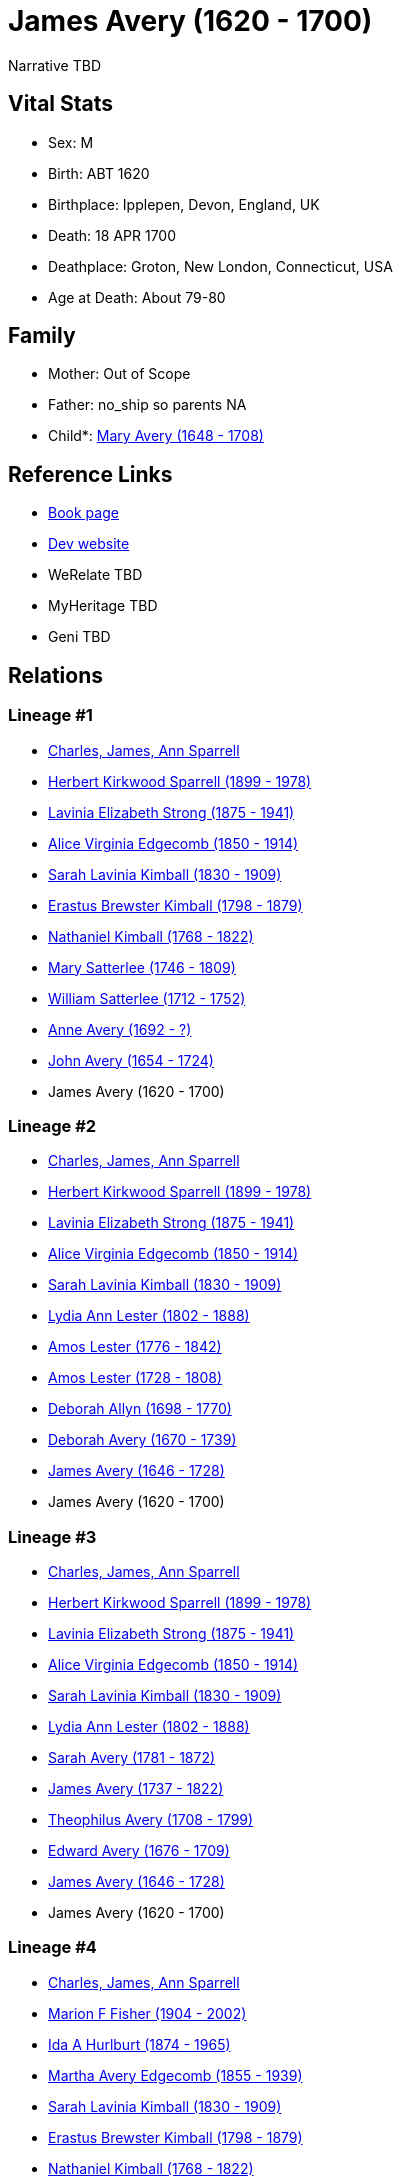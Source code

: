 = James Avery (1620 - 1700)

Narrative TBD


== Vital Stats


* Sex: M
* Birth: ABT 1620
* Birthplace: Ipplepen, Devon, England, UK
* Death: 18 APR 1700
* Deathplace: Groton, New London, Connecticut, USA
* Age at Death: About 79-80


== Family
* Mother: Out of Scope

* Father: no_ship so parents NA
* Child*: https://github.com/sparrell/cfs_ancestors/blob/main/Vol_02_Ships/V2_C5_Ancestors/gen8/gen8.PMPMMPMM.Mary_Avery[Mary Avery (1648 - 1708)]



== Reference Links
* https://github.com/sparrell/cfs_ancestors/blob/main/Vol_02_Ships/V2_C5_Ancestors/gen9/gen9.PMPMMPMMP.James_Avery[Book page]
* https://cfsjksas.gigalixirapp.com/person?p=p0266[Dev website]
* WeRelate TBD
* MyHeritage TBD
* Geni TBD

== Relations
=== Lineage #1
* https://github.com/spoarrell/cfs_ancestors/tree/main/Vol_02_Ships/V2_C1_Principals/0_intro_principals.adoc[Charles, James, Ann Sparrell]
* https://github.com/sparrell/cfs_ancestors/blob/main/Vol_02_Ships/V2_C5_Ancestors/gen1/gen1.P.Herbert_Kirkwood_Sparrell[Herbert Kirkwood Sparrell (1899 - 1978)]

* https://github.com/sparrell/cfs_ancestors/blob/main/Vol_02_Ships/V2_C5_Ancestors/gen2/gen2.PM.Lavinia_Elizabeth_Strong[Lavinia Elizabeth Strong (1875 - 1941)]

* https://github.com/sparrell/cfs_ancestors/blob/main/Vol_02_Ships/V2_C5_Ancestors/gen3/gen3.PMM.Alice_Virginia_Edgecomb[Alice Virginia Edgecomb (1850 - 1914)]

* https://github.com/sparrell/cfs_ancestors/blob/main/Vol_02_Ships/V2_C5_Ancestors/gen4/gen4.PMMM.Sarah_Lavinia_Kimball[Sarah Lavinia Kimball (1830 - 1909)]

* https://github.com/sparrell/cfs_ancestors/blob/main/Vol_02_Ships/V2_C5_Ancestors/gen5/gen5.PMMMP.Erastus_Brewster_Kimball[Erastus Brewster Kimball (1798 - 1879)]

* https://github.com/sparrell/cfs_ancestors/blob/main/Vol_02_Ships/V2_C5_Ancestors/gen6/gen6.PMMMPP.Nathaniel_Kimball[Nathaniel Kimball (1768 - 1822)]

* https://github.com/sparrell/cfs_ancestors/blob/main/Vol_02_Ships/V2_C5_Ancestors/gen7/gen7.PMMMPPM.Mary_Satterlee[Mary Satterlee (1746 - 1809)]

* https://github.com/sparrell/cfs_ancestors/blob/main/Vol_02_Ships/V2_C5_Ancestors/gen8/gen8.PMMMPPMP.William_Satterlee[William Satterlee (1712 - 1752)]

* https://github.com/sparrell/cfs_ancestors/blob/main/Vol_02_Ships/V2_C5_Ancestors/gen9/gen9.PMMMPPMPM.Anne_Avery[Anne Avery (1692 - ?)]

* https://github.com/sparrell/cfs_ancestors/blob/main/Vol_02_Ships/V2_C5_Ancestors/gen10/gen10.PMMMPPMPMP.John_Avery[John Avery (1654 - 1724)]

* James Avery (1620 - 1700)

=== Lineage #2
* https://github.com/spoarrell/cfs_ancestors/tree/main/Vol_02_Ships/V2_C1_Principals/0_intro_principals.adoc[Charles, James, Ann Sparrell]
* https://github.com/sparrell/cfs_ancestors/blob/main/Vol_02_Ships/V2_C5_Ancestors/gen1/gen1.P.Herbert_Kirkwood_Sparrell[Herbert Kirkwood Sparrell (1899 - 1978)]

* https://github.com/sparrell/cfs_ancestors/blob/main/Vol_02_Ships/V2_C5_Ancestors/gen2/gen2.PM.Lavinia_Elizabeth_Strong[Lavinia Elizabeth Strong (1875 - 1941)]

* https://github.com/sparrell/cfs_ancestors/blob/main/Vol_02_Ships/V2_C5_Ancestors/gen3/gen3.PMM.Alice_Virginia_Edgecomb[Alice Virginia Edgecomb (1850 - 1914)]

* https://github.com/sparrell/cfs_ancestors/blob/main/Vol_02_Ships/V2_C5_Ancestors/gen4/gen4.PMMM.Sarah_Lavinia_Kimball[Sarah Lavinia Kimball (1830 - 1909)]

* https://github.com/sparrell/cfs_ancestors/blob/main/Vol_02_Ships/V2_C5_Ancestors/gen5/gen5.PMMMM.Lydia_Ann_Lester[Lydia Ann Lester (1802 - 1888)]

* https://github.com/sparrell/cfs_ancestors/blob/main/Vol_02_Ships/V2_C5_Ancestors/gen6/gen6.PMMMMP.Amos_Lester[Amos Lester (1776 - 1842)]

* https://github.com/sparrell/cfs_ancestors/blob/main/Vol_02_Ships/V2_C5_Ancestors/gen7/gen7.PMMMMPP.Amos_Lester[Amos Lester (1728 - 1808)]

* https://github.com/sparrell/cfs_ancestors/blob/main/Vol_02_Ships/V2_C5_Ancestors/gen8/gen8.PMMMMPPM.Deborah_Allyn[Deborah Allyn (1698 - 1770)]

* https://github.com/sparrell/cfs_ancestors/blob/main/Vol_02_Ships/V2_C5_Ancestors/gen9/gen9.PMMMMPPMM.Deborah_Avery[Deborah Avery (1670 - 1739)]

* https://github.com/sparrell/cfs_ancestors/blob/main/Vol_02_Ships/V2_C5_Ancestors/gen10/gen10.PMMMMPPMMP.James_Avery[James Avery (1646 - 1728)]

* James Avery (1620 - 1700)

=== Lineage #3
* https://github.com/spoarrell/cfs_ancestors/tree/main/Vol_02_Ships/V2_C1_Principals/0_intro_principals.adoc[Charles, James, Ann Sparrell]
* https://github.com/sparrell/cfs_ancestors/blob/main/Vol_02_Ships/V2_C5_Ancestors/gen1/gen1.P.Herbert_Kirkwood_Sparrell[Herbert Kirkwood Sparrell (1899 - 1978)]

* https://github.com/sparrell/cfs_ancestors/blob/main/Vol_02_Ships/V2_C5_Ancestors/gen2/gen2.PM.Lavinia_Elizabeth_Strong[Lavinia Elizabeth Strong (1875 - 1941)]

* https://github.com/sparrell/cfs_ancestors/blob/main/Vol_02_Ships/V2_C5_Ancestors/gen3/gen3.PMM.Alice_Virginia_Edgecomb[Alice Virginia Edgecomb (1850 - 1914)]

* https://github.com/sparrell/cfs_ancestors/blob/main/Vol_02_Ships/V2_C5_Ancestors/gen4/gen4.PMMM.Sarah_Lavinia_Kimball[Sarah Lavinia Kimball (1830 - 1909)]

* https://github.com/sparrell/cfs_ancestors/blob/main/Vol_02_Ships/V2_C5_Ancestors/gen5/gen5.PMMMM.Lydia_Ann_Lester[Lydia Ann Lester (1802 - 1888)]

* https://github.com/sparrell/cfs_ancestors/blob/main/Vol_02_Ships/V2_C5_Ancestors/gen6/gen6.PMMMMM.Sarah_Avery[Sarah Avery (1781 - 1872)]

* https://github.com/sparrell/cfs_ancestors/blob/main/Vol_02_Ships/V2_C5_Ancestors/gen7/gen7.PMMMMMP.James_Avery[James Avery (1737 - 1822)]

* https://github.com/sparrell/cfs_ancestors/blob/main/Vol_02_Ships/V2_C5_Ancestors/gen8/gen8.PMMMMMPP.Theophilus_Avery[Theophilus Avery (1708 - 1799)]

* https://github.com/sparrell/cfs_ancestors/blob/main/Vol_02_Ships/V2_C5_Ancestors/gen9/gen9.PMMMMMPPP.Edward_Avery[Edward Avery (1676 - 1709)]

* https://github.com/sparrell/cfs_ancestors/blob/main/Vol_02_Ships/V2_C5_Ancestors/gen10/gen10.PMMMMMPPPP.James_Avery[James Avery (1646 - 1728)]

* James Avery (1620 - 1700)

=== Lineage #4
* https://github.com/spoarrell/cfs_ancestors/tree/main/Vol_02_Ships/V2_C1_Principals/0_intro_principals.adoc[Charles, James, Ann Sparrell]
* https://github.com/sparrell/cfs_ancestors/blob/main/Vol_02_Ships/V2_C5_Ancestors/gen1/gen1.M.Marion_F_Fisher[Marion F Fisher (1904 - 2002)]

* https://github.com/sparrell/cfs_ancestors/blob/main/Vol_02_Ships/V2_C5_Ancestors/gen2/gen2.MM.Ida_A_Hurlburt[Ida A Hurlburt (1874 - 1965)]

* https://github.com/sparrell/cfs_ancestors/blob/main/Vol_02_Ships/V2_C5_Ancestors/gen3/gen3.MMM.Martha_Avery_Edgecomb[Martha Avery Edgecomb (1855 - 1939)]

* https://github.com/sparrell/cfs_ancestors/blob/main/Vol_02_Ships/V2_C5_Ancestors/gen4/gen4.MMMM.Sarah_Lavinia_Kimball[Sarah Lavinia Kimball (1830 - 1909)]

* https://github.com/sparrell/cfs_ancestors/blob/main/Vol_02_Ships/V2_C5_Ancestors/gen5/gen5.MMMMP.Erastus_Brewster_Kimball[Erastus Brewster Kimball (1798 - 1879)]

* https://github.com/sparrell/cfs_ancestors/blob/main/Vol_02_Ships/V2_C5_Ancestors/gen6/gen6.MMMMPP.Nathaniel_Kimball[Nathaniel Kimball (1768 - 1822)]

* https://github.com/sparrell/cfs_ancestors/blob/main/Vol_02_Ships/V2_C5_Ancestors/gen7/gen7.MMMMPPM.Mary_Satterlee[Mary Satterlee (1746 - 1809)]

* https://github.com/sparrell/cfs_ancestors/blob/main/Vol_02_Ships/V2_C5_Ancestors/gen8/gen8.MMMMPPMP.William_Satterlee[William Satterlee (1712 - 1752)]

* https://github.com/sparrell/cfs_ancestors/blob/main/Vol_02_Ships/V2_C5_Ancestors/gen9/gen9.MMMMPPMPM.Anne_Avery[Anne Avery (1692 - ?)]

* https://github.com/sparrell/cfs_ancestors/blob/main/Vol_02_Ships/V2_C5_Ancestors/gen10/gen10.MMMMPPMPMP.John_Avery[John Avery (1654 - 1724)]

* James Avery (1620 - 1700)

=== Lineage #5
* https://github.com/spoarrell/cfs_ancestors/tree/main/Vol_02_Ships/V2_C1_Principals/0_intro_principals.adoc[Charles, James, Ann Sparrell]
* https://github.com/sparrell/cfs_ancestors/blob/main/Vol_02_Ships/V2_C5_Ancestors/gen1/gen1.M.Marion_F_Fisher[Marion F Fisher (1904 - 2002)]

* https://github.com/sparrell/cfs_ancestors/blob/main/Vol_02_Ships/V2_C5_Ancestors/gen2/gen2.MM.Ida_A_Hurlburt[Ida A Hurlburt (1874 - 1965)]

* https://github.com/sparrell/cfs_ancestors/blob/main/Vol_02_Ships/V2_C5_Ancestors/gen3/gen3.MMM.Martha_Avery_Edgecomb[Martha Avery Edgecomb (1855 - 1939)]

* https://github.com/sparrell/cfs_ancestors/blob/main/Vol_02_Ships/V2_C5_Ancestors/gen4/gen4.MMMM.Sarah_Lavinia_Kimball[Sarah Lavinia Kimball (1830 - 1909)]

* https://github.com/sparrell/cfs_ancestors/blob/main/Vol_02_Ships/V2_C5_Ancestors/gen5/gen5.MMMMM.Lydia_Ann_Lester[Lydia Ann Lester (1802 - 1888)]

* https://github.com/sparrell/cfs_ancestors/blob/main/Vol_02_Ships/V2_C5_Ancestors/gen6/gen6.MMMMMP.Amos_Lester[Amos Lester (1776 - 1842)]

* https://github.com/sparrell/cfs_ancestors/blob/main/Vol_02_Ships/V2_C5_Ancestors/gen7/gen7.MMMMMPP.Amos_Lester[Amos Lester (1728 - 1808)]

* https://github.com/sparrell/cfs_ancestors/blob/main/Vol_02_Ships/V2_C5_Ancestors/gen8/gen8.MMMMMPPM.Deborah_Allyn[Deborah Allyn (1698 - 1770)]

* https://github.com/sparrell/cfs_ancestors/blob/main/Vol_02_Ships/V2_C5_Ancestors/gen9/gen9.MMMMMPPMM.Deborah_Avery[Deborah Avery (1670 - 1739)]

* https://github.com/sparrell/cfs_ancestors/blob/main/Vol_02_Ships/V2_C5_Ancestors/gen10/gen10.MMMMMPPMMP.James_Avery[James Avery (1646 - 1728)]

* James Avery (1620 - 1700)

=== Lineage #6
* https://github.com/spoarrell/cfs_ancestors/tree/main/Vol_02_Ships/V2_C1_Principals/0_intro_principals.adoc[Charles, James, Ann Sparrell]
* https://github.com/sparrell/cfs_ancestors/blob/main/Vol_02_Ships/V2_C5_Ancestors/gen1/gen1.M.Marion_F_Fisher[Marion F Fisher (1904 - 2002)]

* https://github.com/sparrell/cfs_ancestors/blob/main/Vol_02_Ships/V2_C5_Ancestors/gen2/gen2.MM.Ida_A_Hurlburt[Ida A Hurlburt (1874 - 1965)]

* https://github.com/sparrell/cfs_ancestors/blob/main/Vol_02_Ships/V2_C5_Ancestors/gen3/gen3.MMM.Martha_Avery_Edgecomb[Martha Avery Edgecomb (1855 - 1939)]

* https://github.com/sparrell/cfs_ancestors/blob/main/Vol_02_Ships/V2_C5_Ancestors/gen4/gen4.MMMM.Sarah_Lavinia_Kimball[Sarah Lavinia Kimball (1830 - 1909)]

* https://github.com/sparrell/cfs_ancestors/blob/main/Vol_02_Ships/V2_C5_Ancestors/gen5/gen5.MMMMM.Lydia_Ann_Lester[Lydia Ann Lester (1802 - 1888)]

* https://github.com/sparrell/cfs_ancestors/blob/main/Vol_02_Ships/V2_C5_Ancestors/gen6/gen6.MMMMMM.Sarah_Avery[Sarah Avery (1781 - 1872)]

* https://github.com/sparrell/cfs_ancestors/blob/main/Vol_02_Ships/V2_C5_Ancestors/gen7/gen7.MMMMMMP.James_Avery[James Avery (1737 - 1822)]

* https://github.com/sparrell/cfs_ancestors/blob/main/Vol_02_Ships/V2_C5_Ancestors/gen8/gen8.MMMMMMPP.Theophilus_Avery[Theophilus Avery (1708 - 1799)]

* https://github.com/sparrell/cfs_ancestors/blob/main/Vol_02_Ships/V2_C5_Ancestors/gen9/gen9.MMMMMMPPP.Edward_Avery[Edward Avery (1676 - 1709)]

* https://github.com/sparrell/cfs_ancestors/blob/main/Vol_02_Ships/V2_C5_Ancestors/gen10/gen10.MMMMMMPPPP.James_Avery[James Avery (1646 - 1728)]

* James Avery (1620 - 1700)

=== Lineage #7
* https://github.com/spoarrell/cfs_ancestors/tree/main/Vol_02_Ships/V2_C1_Principals/0_intro_principals.adoc[Charles, James, Ann Sparrell]
* https://github.com/sparrell/cfs_ancestors/blob/main/Vol_02_Ships/V2_C5_Ancestors/gen1/gen1.P.Herbert_Kirkwood_Sparrell[Herbert Kirkwood Sparrell (1899 - 1978)]

* https://github.com/sparrell/cfs_ancestors/blob/main/Vol_02_Ships/V2_C5_Ancestors/gen2/gen2.PM.Lavinia_Elizabeth_Strong[Lavinia Elizabeth Strong (1875 - 1941)]

* https://github.com/sparrell/cfs_ancestors/blob/main/Vol_02_Ships/V2_C5_Ancestors/gen3/gen3.PMP.Albert_Randolph_Strong[Albert Randolph Strong (1845 - 1920)]

* https://github.com/sparrell/cfs_ancestors/blob/main/Vol_02_Ships/V2_C5_Ancestors/gen4/gen4.PMPM.Elizabeth_Shaw_Whaley[Elizabeth Shaw Whaley (1813 - 1870)]

* https://github.com/sparrell/cfs_ancestors/blob/main/Vol_02_Ships/V2_C5_Ancestors/gen5/gen5.PMPMM.Philena_Haughton[Philena Haughton (1776 - ?)]

* https://github.com/sparrell/cfs_ancestors/blob/main/Vol_02_Ships/V2_C5_Ancestors/gen6/gen6.PMPMMP.James_Haughton[James Haughton (1719 - 1804)]

* https://github.com/sparrell/cfs_ancestors/blob/main/Vol_02_Ships/V2_C5_Ancestors/gen7/gen7.PMPMMPM.Sarah_Pemberton[Sarah Pemberton (1695 - 1749)]

* https://github.com/sparrell/cfs_ancestors/blob/main/Vol_02_Ships/V2_C5_Ancestors/gen8/gen8.PMPMMPMM.Mary_Avery[Mary Avery (1648 - 1708)]

* James Avery (1620 - 1700)


== Other
emigration: 
----
2 DATE BEF 1641
2 PLAC Gloucester, Essex, Massachusetts, USA
2 AGE About 20-21
----

event:  Captain, Militia
----
2 TYPE Military Service
2 DATE 1673
2 AGE About 52-53
----
 Lieutenant, Militia
----
2 TYPE Military Service
2 DATE 1665
2 AGE About 44-45
----
 King Phillip's War (see notes)
----
2 TYPE Military Service
----
 Deputy
----
2 TYPE _ELEC
2 DATE 1656
2 AGE About 35-36
----
 Ensign, Militia
----
2 TYPE Military Service
----

notes: Captain James Avery served throughout King Phillip's war and was in the Great Swamp Fight. He commanded the New London Militia Company that participated in the capture of Chief Canonchet (see John Bra
----
2 CONC nch and GeorgeDenison).
----


== Sources
